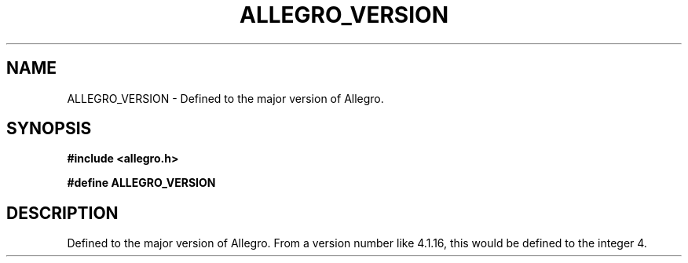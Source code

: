 .\" Generated by the Allegro makedoc utility
.TH ALLEGRO_VERSION 3 "version 4.4.3" "Allegro" "Allegro manual"
.SH NAME
ALLEGRO_VERSION \- Defined to the major version of Allegro.\&
.SH SYNOPSIS
.B #include <allegro.h>

.sp
.B #define ALLEGRO_VERSION
.SH DESCRIPTION
Defined to the major version of Allegro. From a version number like
4.1.16, this would be defined to the integer 4.


